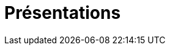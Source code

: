 = Présentations
:hp-tags: nicolaschaillot, rennes-le-chateau, sougraigne, pech, couty, daffos, rennes-les-bains, marceille, aude, saunière